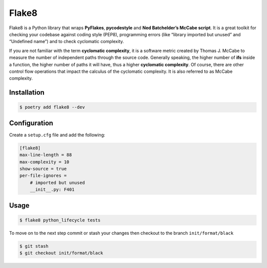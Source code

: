 ======
Flake8
======

Flake8 is a Python library that wraps **PyFlakes**, **pycodestyle** and **Ned
Batchelder’s McCabe script**. It is a great toolkit for checking your codebase against
coding style (PEP8), programming errors (like “library imported but unused” and
“Undefined name”) and to check cyclomatic complexity.

If you are not familiar with the term **cyclomatic complexity**, it is a software metric
created by Thomas J. McCabe to measure the number of independent paths through the
source code. Generally speaking, the higher number of **ifs** inside a function, the
higher number of paths it will have, thus a higher **cyclomatic complexity**. Of course,
there are other control flow operations that impact the calculus of the cyclomatic
complexity. It is also referred to as McCabe complexity.

Installation
------------

.. code-block:: console

    $ poetry add flake8 --dev

Configuration
-------------

Create a ``setup.cfg`` file and add the following:

.. code-block:: cfg

    [flake8]
    max-line-length = 88
    max-complexity = 10
    show-source = true
    per-file-ignores =
        # imported but unused
        __init__.py: F401

Usage
-----

.. code-block:: console

    $ flake8 python_lifecycle tests

.. image:: docs/_static/flake8/img/usage.png
   :alt: Flake8 output


To move on to the next step commit or stash your changes then checkout to the branch
``init/format/black``

.. code-block:: console

    $ git stash
    $ git checkout init/format/black
